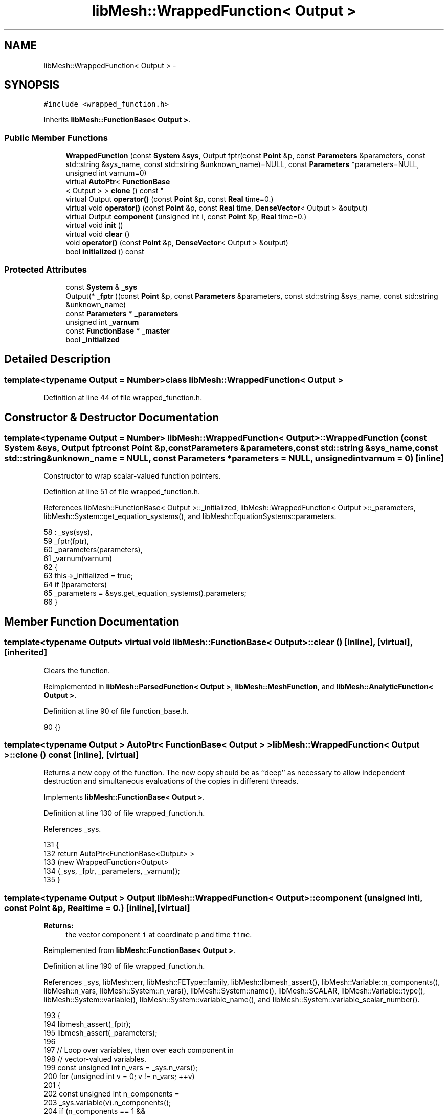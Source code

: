 .TH "libMesh::WrappedFunction< Output >" 3 "Tue May 6 2014" "libMesh" \" -*- nroff -*-
.ad l
.nh
.SH NAME
libMesh::WrappedFunction< Output > \- 
.SH SYNOPSIS
.br
.PP
.PP
\fC#include <wrapped_function\&.h>\fP
.PP
Inherits \fBlibMesh::FunctionBase< Output >\fP\&.
.SS "Public Member Functions"

.in +1c
.ti -1c
.RI "\fBWrappedFunction\fP (const \fBSystem\fP &\fBsys\fP, Output fptr(const \fBPoint\fP &p, const \fBParameters\fP &parameters, const std::string &sys_name, const std::string &unknown_name)=NULL, const \fBParameters\fP *parameters=NULL, unsigned int varnum=0)"
.br
.ti -1c
.RI "virtual \fBAutoPtr\fP< \fBFunctionBase\fP
.br
< Output > > \fBclone\fP () const "
.br
.ti -1c
.RI "virtual Output \fBoperator()\fP (const \fBPoint\fP &p, const \fBReal\fP time=0\&.)"
.br
.ti -1c
.RI "virtual void \fBoperator()\fP (const \fBPoint\fP &p, const \fBReal\fP time, \fBDenseVector\fP< Output > &output)"
.br
.ti -1c
.RI "virtual Output \fBcomponent\fP (unsigned int i, const \fBPoint\fP &p, \fBReal\fP time=0\&.)"
.br
.ti -1c
.RI "virtual void \fBinit\fP ()"
.br
.ti -1c
.RI "virtual void \fBclear\fP ()"
.br
.ti -1c
.RI "void \fBoperator()\fP (const \fBPoint\fP &p, \fBDenseVector\fP< Output > &output)"
.br
.ti -1c
.RI "bool \fBinitialized\fP () const "
.br
.in -1c
.SS "Protected Attributes"

.in +1c
.ti -1c
.RI "const \fBSystem\fP & \fB_sys\fP"
.br
.ti -1c
.RI "Output(* \fB_fptr\fP )(const \fBPoint\fP &p, const \fBParameters\fP &parameters, const std::string &sys_name, const std::string &unknown_name)"
.br
.ti -1c
.RI "const \fBParameters\fP * \fB_parameters\fP"
.br
.ti -1c
.RI "unsigned int \fB_varnum\fP"
.br
.ti -1c
.RI "const \fBFunctionBase\fP * \fB_master\fP"
.br
.ti -1c
.RI "bool \fB_initialized\fP"
.br
.in -1c
.SH "Detailed Description"
.PP 

.SS "template<typename Output = Number>class libMesh::WrappedFunction< Output >"

.PP
Definition at line 44 of file wrapped_function\&.h\&.
.SH "Constructor & Destructor Documentation"
.PP 
.SS "template<typename Output = Number> \fBlibMesh::WrappedFunction\fP< Output >::\fBWrappedFunction\fP (const \fBSystem\fP &sys, Output fptrconst Point &p,const Parameters &parameters,const std::string &sys_name,const std::string &unknown_name = \fCNULL\fP, const \fBParameters\fP *parameters = \fCNULL\fP, unsigned intvarnum = \fC0\fP)\fC [inline]\fP"
Constructor to wrap scalar-valued function pointers\&. 
.PP
Definition at line 51 of file wrapped_function\&.h\&.
.PP
References libMesh::FunctionBase< Output >::_initialized, libMesh::WrappedFunction< Output >::_parameters, libMesh::System::get_equation_systems(), and libMesh::EquationSystems::parameters\&.
.PP
.nf
58     : _sys(sys),
59       _fptr(fptr),
60       _parameters(parameters),
61       _varnum(varnum)
62   {
63     this->_initialized = true;
64     if (!parameters)
65       _parameters = &sys\&.get_equation_systems()\&.parameters;
66   }
.fi
.SH "Member Function Documentation"
.PP 
.SS "template<typename Output> virtual void \fBlibMesh::FunctionBase\fP< Output >::clear ()\fC [inline]\fP, \fC [virtual]\fP, \fC [inherited]\fP"
Clears the function\&. 
.PP
Reimplemented in \fBlibMesh::ParsedFunction< Output >\fP, \fBlibMesh::MeshFunction\fP, and \fBlibMesh::AnalyticFunction< Output >\fP\&.
.PP
Definition at line 90 of file function_base\&.h\&.
.PP
.nf
90 {}
.fi
.SS "template<typename Output > \fBAutoPtr\fP< \fBFunctionBase\fP< Output > > \fBlibMesh::WrappedFunction\fP< Output >::clone () const\fC [inline]\fP, \fC [virtual]\fP"
Returns a new copy of the function\&. The new copy should be as ``deep'' as necessary to allow independent destruction and simultaneous evaluations of the copies in different threads\&. 
.PP
Implements \fBlibMesh::FunctionBase< Output >\fP\&.
.PP
Definition at line 130 of file wrapped_function\&.h\&.
.PP
References _sys\&.
.PP
.nf
131 {
132   return AutoPtr<FunctionBase<Output> >
133     (new WrappedFunction<Output>
134      (_sys, _fptr, _parameters, _varnum));
135 }
.fi
.SS "template<typename Output > Output \fBlibMesh::WrappedFunction\fP< Output >::component (unsigned inti, const \fBPoint\fP &p, \fBReal\fPtime = \fC0\&.\fP)\fC [inline]\fP, \fC [virtual]\fP"

.PP
\fBReturns:\fP
.RS 4
the vector component \fCi\fP at coordinate \fCp\fP and time \fCtime\fP\&. 
.RE
.PP

.PP
Reimplemented from \fBlibMesh::FunctionBase< Output >\fP\&.
.PP
Definition at line 190 of file wrapped_function\&.h\&.
.PP
References _sys, libMesh::err, libMesh::FEType::family, libMesh::libmesh_assert(), libMesh::Variable::n_components(), libMesh::n_vars, libMesh::System::n_vars(), libMesh::System::name(), libMesh::SCALAR, libMesh::Variable::type(), libMesh::System::variable(), libMesh::System::variable_name(), and libMesh::System::variable_scalar_number()\&.
.PP
.nf
193 {
194   libmesh_assert(_fptr);
195   libmesh_assert(_parameters);
196 
197   // Loop over variables, then over each component in
198   // vector-valued variables\&.
199   const unsigned int n_vars = _sys\&.n_vars();
200   for (unsigned int v = 0; v != n_vars; ++v)
201     {
202       const unsigned int n_components =
203         _sys\&.variable(v)\&.n_components();
204       if (n_components == 1 &&
205           i == _sys\&.variable_scalar_number(v,0))
206         return _fptr(p, *_parameters, _sys\&.name(), _sys\&.variable_name(v));
207       else if (i >= _sys\&.variable_scalar_number(v,0) &&
208                i <= _sys\&.variable_scalar_number(v,n_components-1))
209         {
210           // Right now our only non-scalar variable type is the
211           // SCALAR variables\&.  The irony is priceless\&.
212           libmesh_assert_equal_to (_sys\&.variable(i)\&.type()\&.family, SCALAR);
213 
214           // We pass the point (j,0,0) to an old-style fptr function
215           // pointer to distinguish the different scalars within the
216           // SCALAR variable\&.
217           for (unsigned int j=0; j != n_components; ++j)
218             if (i == _sys\&.variable_scalar_number(v,j))
219               return _fptr(Point(j,0,0), *_parameters,
220                            _sys\&.name(), _sys\&.variable_name(v));
221         }
222     }
223   libMesh::err << "Component index " << i <<
224     " not found in system " << _sys\&.name() << std::endl;
225   libmesh_error();
226   return Output();
227 }
.fi
.SS "template<typename Output> virtual void \fBlibMesh::FunctionBase\fP< Output >::init ()\fC [inline]\fP, \fC [virtual]\fP, \fC [inherited]\fP"
The actual initialization process\&. 
.PP
Reimplemented in \fBlibMesh::ParsedFunction< Output >\fP, \fBlibMesh::MeshFunction\fP, and \fBlibMesh::AnalyticFunction< Output >\fP\&.
.PP
Definition at line 85 of file function_base\&.h\&.
.PP
.nf
85 {}
.fi
.SS "template<typename Output > bool \fBlibMesh::FunctionBase\fP< Output >::initialized () const\fC [inline]\fP, \fC [inherited]\fP"

.PP
\fBReturns:\fP
.RS 4
\fCtrue\fP when this object is properly initialized and ready for use, \fCfalse\fP otherwise\&. 
.RE
.PP

.PP
Definition at line 194 of file function_base\&.h\&.
.PP
.nf
195 {
196   return (this->_initialized);
197 }
.fi
.SS "template<typename Output > Output \fBlibMesh::WrappedFunction\fP< Output >::operator() (const \fBPoint\fP &p, const \fBReal\fPtime = \fC0\&.\fP)\fC [inline]\fP, \fC [virtual]\fP"

.PP
\fBReturns:\fP
.RS 4
the scalar value of variable varnum at coordinate \fCp\fP and time \fCtime\fP\&. 
.RE
.PP

.PP
Implements \fBlibMesh::FunctionBase< Output >\fP\&.
.PP
Definition at line 115 of file wrapped_function\&.h\&.
.PP
References _sys, libMesh::libmesh_assert(), libMesh::System::name(), and libMesh::System::variable_name()\&.
.PP
.nf
117 {
118   libmesh_assert(_fptr);
119   libmesh_assert(_parameters);
120   return _fptr(p,
121                *_parameters,
122                _sys\&.name(),
123                _sys\&.variable_name(_varnum));
124 }
.fi
.SS "template<typename Output > void \fBlibMesh::WrappedFunction\fP< Output >::operator() (const \fBPoint\fP &p, const \fBReal\fPtime, \fBDenseVector\fP< Output > &output)\fC [inline]\fP, \fC [virtual]\fP"
Return function for vectors\&. Returns in \fCoutput\fP the values of all system variables at the coordinate \fCp\fP and for time \fCtime\fP\&. 
.PP
Implements \fBlibMesh::FunctionBase< Output >\fP\&.
.PP
Definition at line 145 of file wrapped_function\&.h\&.
.PP
References _sys, libMesh::FEType::family, libMesh::libmesh_assert(), libMesh::Variable::n_components(), libMesh::System::n_components(), libMesh::n_vars, libMesh::System::n_vars(), libMesh::System::name(), libMesh::SCALAR, libMesh::DenseVector< T >::size(), libMesh::Variable::type(), libMesh::System::variable(), libMesh::System::variable_name(), and libMesh::System::variable_scalar_number()\&.
.PP
.nf
148 {
149   libmesh_assert(_fptr);
150   libmesh_assert(_parameters);
151 
152   // We fill each entry of output with a single scalar component of
153   // the data in our System
154   libmesh_assert_equal_to (output\&.size(), _sys\&.n_components());
155 
156   // Loop over variables, then over each component in
157   // vector-valued variables, evaluating each\&.
158   const unsigned int n_vars = _sys\&.n_vars();
159   for (unsigned int v = 0; v != n_vars; ++v)
160     {
161       const unsigned int n_components =
162         _sys\&.variable(v)\&.n_components();
163       if (n_components == 1)
164         output(_sys\&.variable_scalar_number(v,0)) =
165           _fptr(p, *_parameters, _sys\&.name(), _sys\&.variable_name(v));
166       else
167         {
168           // Right now our only non-scalar variable type is the
169           // SCALAR variables\&.  The irony is priceless\&.
170           libmesh_assert_equal_to (_sys\&.variable(v)\&.type()\&.family, SCALAR);
171 
172           // We pass the point (j,0,0) to an old-style fptr function
173           // pointer to distinguish the different scalars within the
174           // SCALAR variable\&.
175           for (unsigned int j=0; j != n_components; ++j)
176             output(_sys\&.variable_scalar_number(v,j)) =
177               _fptr(Point(j,0,0), *_parameters,
178                     _sys\&.name(), _sys\&.variable_name(v));
179         }
180     }
181 }
.fi
.SS "template<typename Output> void \fBlibMesh::FunctionBase\fP< Output >::operator() (const \fBPoint\fP &p, \fBDenseVector\fP< Output > &output)\fC [inline]\fP, \fC [inherited]\fP"
Return function for vectors\&. Returns in \fCoutput\fP the values of the data at the coordinate \fCp\fP\&. 
.PP
Definition at line 216 of file function_base\&.h\&.
.PP
.nf
218 {
219   // Call the time-dependent function with t=0\&.
220   this->operator()(p, 0\&., output);
221 }
.fi
.SH "Member Data Documentation"
.PP 
.SS "template<typename Output = Number> Output(* \fBlibMesh::WrappedFunction\fP< Output >::_fptr)(const \fBPoint\fP &p, const \fBParameters\fP &parameters, const std::string &sys_name, const std::string &unknown_name)\fC [protected]\fP"

.PP
Definition at line 98 of file wrapped_function\&.h\&.
.SS "template<typename Output> bool \fBlibMesh::FunctionBase\fP< Output >::_initialized\fC [protected]\fP, \fC [inherited]\fP"
When \fC\fBinit()\fP\fP was called so that everything is ready for calls to \fCoperator()\fP (\&.\&.\&.), then this \fCbool\fP is true\&. 
.PP
Definition at line 166 of file function_base\&.h\&.
.PP
Referenced by libMesh::AnalyticFunction< Output >::AnalyticFunction(), libMesh::ConstFunction< Output >::ConstFunction(), libMesh::ParsedFunction< Output >::ParsedFunction(), and libMesh::WrappedFunction< Output >::WrappedFunction()\&.
.SS "template<typename Output> const \fBFunctionBase\fP* \fBlibMesh::FunctionBase\fP< Output >::_master\fC [protected]\fP, \fC [inherited]\fP"
Const pointer to our master, initialized to \fCNULL\fP\&. There may be cases where multiple functions are required, but to save memory, one master handles some centralized data\&. 
.PP
Definition at line 160 of file function_base\&.h\&.
.SS "template<typename Output = Number> const \fBParameters\fP* \fBlibMesh::WrappedFunction\fP< Output >::_parameters\fC [protected]\fP"

.PP
Definition at line 103 of file wrapped_function\&.h\&.
.PP
Referenced by libMesh::WrappedFunction< Output >::WrappedFunction()\&.
.SS "template<typename Output = Number> const \fBSystem\fP& \fBlibMesh::WrappedFunction\fP< Output >::_sys\fC [protected]\fP"

.PP
Definition at line 96 of file wrapped_function\&.h\&.
.SS "template<typename Output = Number> unsigned int \fBlibMesh::WrappedFunction\fP< Output >::_varnum\fC [protected]\fP"

.PP
Definition at line 105 of file wrapped_function\&.h\&.

.SH "Author"
.PP 
Generated automatically by Doxygen for libMesh from the source code\&.
